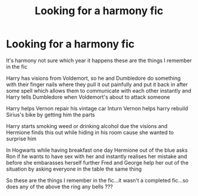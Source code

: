 #+TITLE: Looking for a harmony fic

* Looking for a harmony fic
:PROPERTIES:
:Author: anontarg
:Score: 2
:DateUnix: 1568916665.0
:DateShort: 2019-Sep-19
:FlairText: What's That Fic?
:END:
It's harmony not sure which year it happens these are the things I remember in the fic

Harry has visions from Voldemort, so he and Dumbledore do something with their finger nails where they pull it out painfully and put it back in after some spell which allows them to communicate with each other instantly and Harry tells Dumbledore when Voldemort's about to attack someone

Harry helps Vernon repair his vintage car Inturn Vernon helps harry rebuild Sirius's bike by getting him the parts

Harry starts smoking weed or drinking alcohol due the visions and Hermione finds this out while hiding in his room cause she wanted to surprise him

In Hogwarts while having breakfast one day Hermione out of the blue asks Ron if he wants to have sex with her and instantly realises her mistake and before she embarasses herself further Fred and George help her out of the situation by asking everyone in the table the same thing

So these are the things I remember in the fic...it wasn't a completed fic...so does any of the above the ring any bells ???

